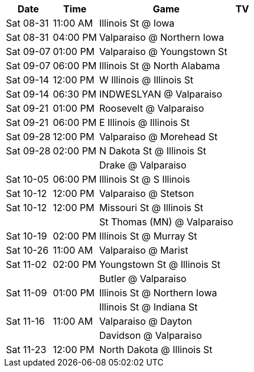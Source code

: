[%autowidth.stretch]
|===
|Date |Time |Game |TV


|Sat 08-31 |11:00 AM |Illinois St @ Iowa |

|Sat 08-31 |04:00 PM |Valparaiso @ Northern Iowa |

|Sat 09-07 |01:00 PM |Valparaiso @ Youngstown St |

|Sat 09-07 |06:00 PM |Illinois St @ North Alabama |

|Sat 09-14 |12:00 PM |W Illinois @ Illinois St |

|Sat 09-14 |06:30 PM |INDWESLYAN @ Valparaiso |

|Sat 09-21 |01:00 PM |Roosevelt @ Valparaiso |

|Sat 09-21 |06:00 PM |E Illinois @ Illinois St |

|Sat 09-28 |12:00 PM |Valparaiso @ Morehead St |

|Sat 09-28 |02:00 PM |N Dakota St @ Illinois St |

| | |Drake @ Valparaiso |

|Sat 10-05 |06:00 PM |Illinois St @ S Illinois |

|Sat 10-12 |12:00 PM |Valparaiso @ Stetson |

|Sat 10-12 |12:00 PM |Missouri St @ Illinois St |

| | |St Thomas (MN) @ Valparaiso |

|Sat 10-19 |02:00 PM |Illinois St @ Murray St |

|Sat 10-26 |11:00 AM |Valparaiso @ Marist |

|Sat 11-02 |02:00 PM |Youngstown St @ Illinois St |

| | |Butler @ Valparaiso |

|Sat 11-09 |01:00 PM |Illinois St @ Northern Iowa |

| | |Illinois St @ Indiana St |

|Sat 11-16 |11:00 AM |Valparaiso @ Dayton |

| | |Davidson @ Valparaiso |

|Sat 11-23 |12:00 PM |North Dakota @ Illinois St |

|===

